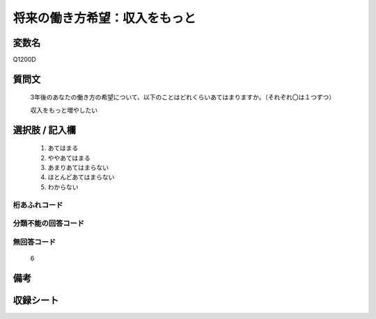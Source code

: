 .. title:: Q1200D
.. rst-class:: item

====================================================================================================
将来の働き方希望：収入をもっと
====================================================================================================

.. rst-class:: varname

変数名
==================

Q1200D

.. rst-class:: question

質問文
==================


   3年後のあなたの働き方の希望について、以下のことはどれくらいあてはまりますか。（それぞれ〇は１つずつ）


   収入をもっと増やしたい



.. rst-class:: answer

選択肢 / 記入欄
======================

  1. あてはまる
  2. ややあてはまる
  3. あまりあてはまらない
  4. ほとんどあてはまらない
  5. わからない
  



.. rst-class:: overflow

桁あふれコード
-------------------------------
  


.. rst-class:: not_classified

分類不能の回答コード
-------------------------------------
  


.. rst-class:: not_available

無回答コード
-------------------------------------
  6


.. rst-class:: bikou

備考
==================
 



.. rst-class:: include_sheet

収録シート
=======================================
.. hlist::
   :columns: 3
   
   
   * p23_1
   
   * p24_1
   
   * p25_1
   
   * p26_1
   
   * p27_1
   
   * p28_1
   
   


.. index:: Q1200D